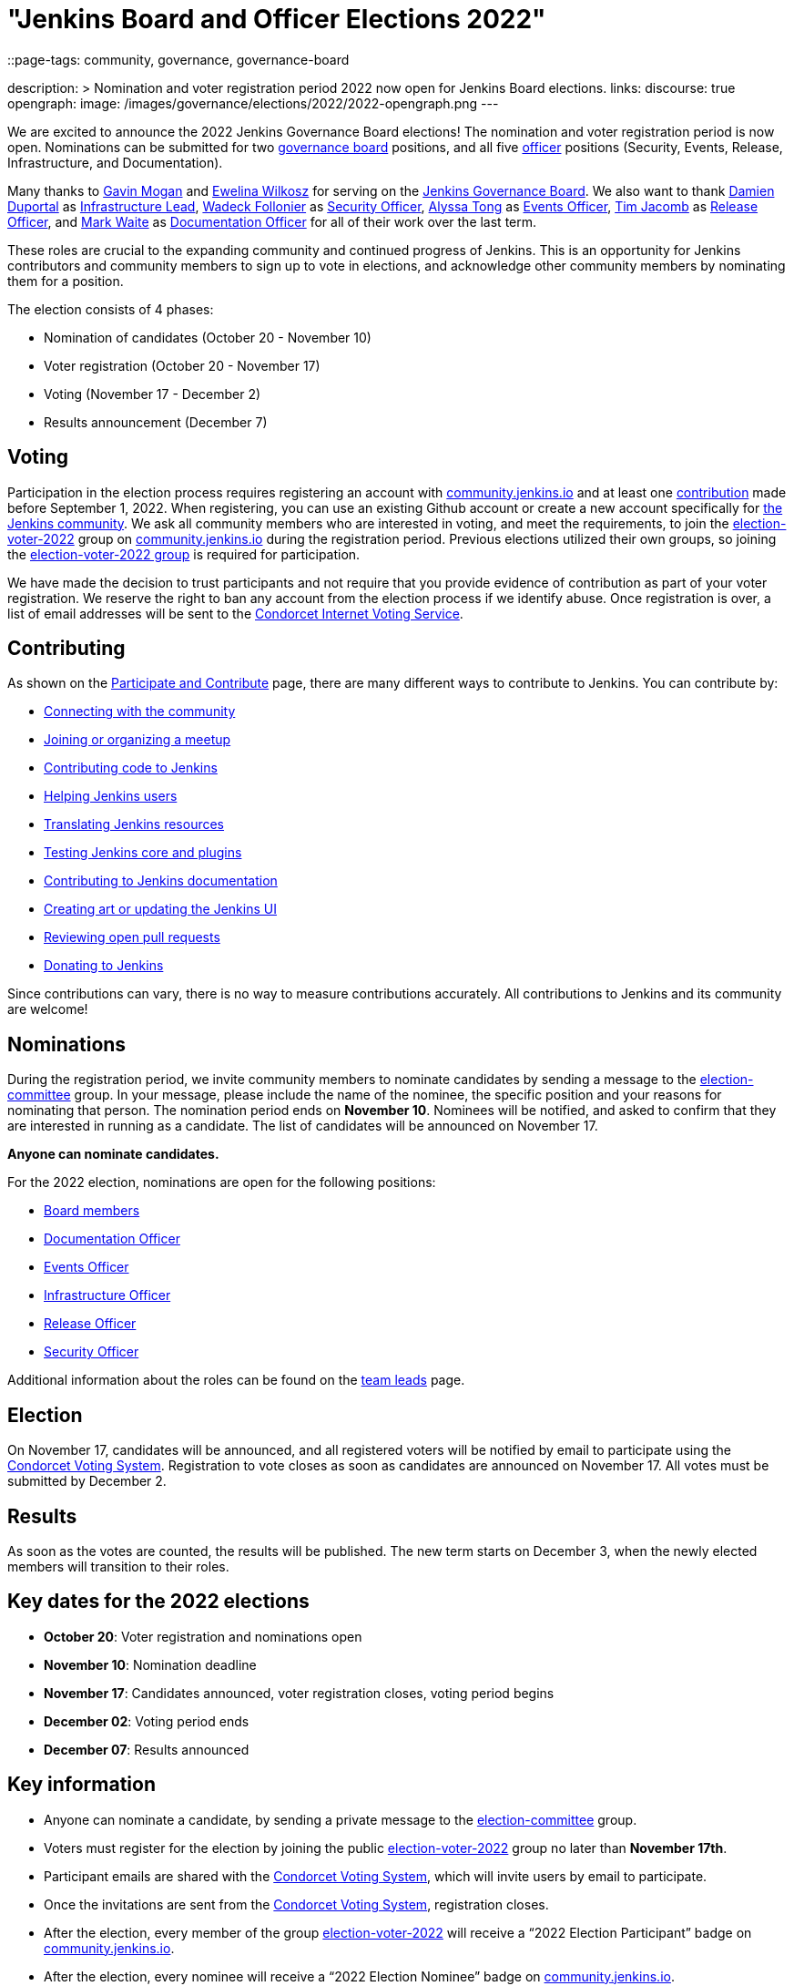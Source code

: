 = "Jenkins Board and Officer Elections 2022"
::page-tags: community, governance, governance-board

:page-author: kmartens27
description: >
    Nomination and voter registration period 2022 now open for Jenkins Board elections.
links:
  discourse: true
opengraph:
  image: /images/governance/elections/2022/2022-opengraph.png
---

We are excited to announce the 2022 Jenkins Governance Board elections!
The nomination and voter registration period is now open.
Nominations can be submitted for two link:/project/board[governance board] positions, and all five link:/project/team-leads/[officer] positions (Security, Events, Release, Infrastructure, and Documentation).

Many thanks to link:https://github.com/halkeye[Gavin Mogan] and link:https://github.com/ewelinawilkosz[Ewelina Wilkosz] for serving on the link:/project/board/[Jenkins Governance Board].
We also want to thank link:https://github.com/dduportal[Damien Duportal] as link:/project/team-leads/#infrastructure[Infrastructure Lead], link:https://github.com/wadeck[Wadeck Follonier] as link:/project/team-leads/#security[Security Officer], link:https://github.com/alyssat[Alyssa Tong] as link:/project/team-leads/#events[Events Officer], link:https://github.com/timja[Tim Jacomb] as link:/project/team-leads/#release[Release Officer], and link:https://github.com/MarkEWaite[Mark Waite] as link:/project/team-leads/#documentation[Documentation Officer] for all of their work over the last term. 

These roles are crucial to the expanding community and continued progress of Jenkins.
This is an opportunity for Jenkins contributors and community members to sign up to vote in elections, and acknowledge other community members by nominating them for a position.

The election consists of 4 phases:

* Nomination of candidates (October 20 - November 10)
* Voter registration (October 20 - November 17) 
* Voting (November 17 - December 2)
* Results announcement (December 7)

== Voting

Participation in the election process requires registering an account with link:https://community.jenkins.io[community.jenkins.io] and at least one <<contributing,contribution>> made before September 1, 2022.
When registering, you can use an existing Github account or create a new account specifically for link:https://community.jenkins.io[the Jenkins community].
We ask all community members who are interested in voting, and meet the requirements, to join the link:https://community.jenkins.io/g/election-voter-2022[election-voter-2022] group on link:https://community.jenkins.io[community.jenkins.io] during the registration period.
Previous elections utilized their own groups, so joining the link:https://community.jenkins.io/g/election-voter-2022[election-voter-2022 group] is required for participation.

We have made the decision to trust participants and not require that you provide evidence of contribution as part of your voter registration.
We reserve the right to ban any account from the election process if we identify abuse.
Once registration is over, a list of email addresses will be sent to the link:https://civs.cs.cornell.edu[Condorcet Internet Voting Service].

== Contributing

As shown on the link:/participate/[Participate and Contribute] page, there are many different ways to contribute to Jenkins. You can contribute by:

* link:/participate/connect/[Connecting with the community]
* link:/participate/meet/[Joining or organizing a meetup]
* link:/participate/code/[Contributing code to Jenkins]
* link:/participate/help/[Helping Jenkins users]
* link:/doc/developer/internationalization/[Translating Jenkins resources]
* link:/participate/test/[Testing Jenkins core and plugins]
* link:/participate/document/[Contributing to Jenkins documentation]
* link:/participate/design/[Creating art or updating the Jenkins UI]
* link:/participate/review-changes/[Reviewing open pull requests]
* link:/donate/[Donating to Jenkins]

Since contributions can vary, there is no way to measure contributions accurately.
All contributions to Jenkins and its community are welcome!

== Nominations

During the registration period, we invite community members to nominate candidates by sending a message to the link:https://community.jenkins.io/g/election-committee[election-committee] group.
In your message, please include the name of the nominee, the specific position and your reasons for nominating that person.
The nomination period ends on *November 10*.
Nominees will be notified, and asked to confirm that they are interested in running as a candidate.
The list of candidates will be announced on November 17.

*Anyone can nominate candidates.*

For the 2022 election, nominations are open for the following positions:

* link:/project/governance/#governance-board[Board members]
* link:/project/team-leads/#documentation[Documentation Officer]
* link:/project/team-leads/#events[Events Officer]
* link:/project/team-leads/#infrastructure[Infrastructure Officer]
* link:/project/team-leads/#release[Release Officer]
* link:/project/team-leads/#security[Security Officer]

Additional information about the roles can be found on the link:/project/team-leads/[team leads] page.

== Election

On November 17, candidates will be announced, and all registered voters will be notified by email to participate using the link:https://civs.cs.cornell.edu[Condorcet Voting System].
Registration to vote closes as soon as candidates are announced on November 17.
All votes must be submitted by December 2.

== Results

As soon as the votes are counted, the results will be published.
The new term starts on December 3, when the newly elected members will transition to their roles.

== Key dates for the 2022 elections

* *October 20*: Voter registration and nominations open
* *November 10*: Nomination deadline
* *November 17*: Candidates announced, voter registration closes, voting period begins
* *December 02*: Voting period ends
* *December 07*: Results announced

== Key information

* Anyone can nominate a candidate, by sending a private message to the link:https://community.jenkins.io/g/election-committee[election-committee] group.
* Voters must register for the election by joining the public link:https://community.jenkins.io/g/election-voter-2022[election-voter-2022] group no later than *November 17th*.
* Participant emails are shared with the link:https://civs.cs.cornell.edu[Condorcet Voting System], which will invite users by email to participate.
* Once the invitations are sent from the link:https://civs.cs.cornell.edu[Condorcet Voting System], registration closes.
* After the election, every member of the group link:https://community.jenkins.io/g/election-voter-2022[election-voter-2022] will receive a “2022 Election Participant” badge on link:https://community.jenkins.io[community.jenkins.io].
* After the election, every nominee will receive a “2022 Election Nominee” badge on link:https://community.jenkins.io[community.jenkins.io].

Thank you, as always, and don't forget to register to vote by November 17!
